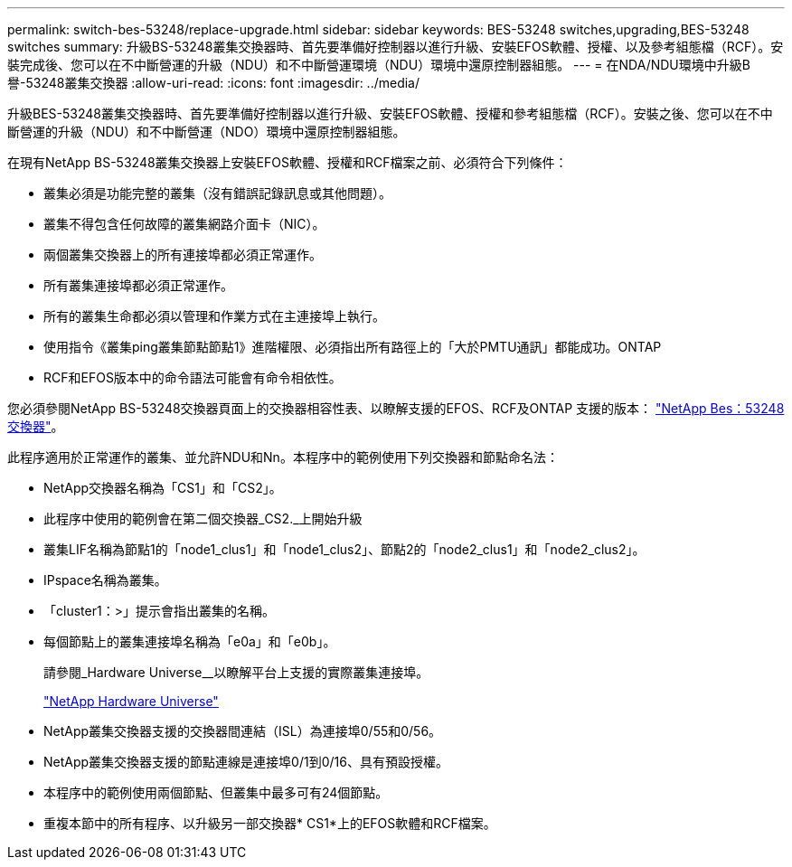 ---
permalink: switch-bes-53248/replace-upgrade.html 
sidebar: sidebar 
keywords: BES-53248 switches,upgrading,BES-53248 switches 
summary: 升級BS-53248叢集交換器時、首先要準備好控制器以進行升級、安裝EFOS軟體、授權、以及參考組態檔（RCF）。安裝完成後、您可以在不中斷營運的升級（NDU）和不中斷營運環境（NDU）環境中還原控制器組態。 
---
= 在NDA/NDU環境中升級B譽-53248叢集交換器
:allow-uri-read: 
:icons: font
:imagesdir: ../media/


[role="lead"]
升級BES-53248叢集交換器時、首先要準備好控制器以進行升級、安裝EFOS軟體、授權和參考組態檔（RCF）。安裝之後、您可以在不中斷營運的升級（NDU）和不中斷營運（NDO）環境中還原控制器組態。

在現有NetApp BS-53248叢集交換器上安裝EFOS軟體、授權和RCF檔案之前、必須符合下列條件：

* 叢集必須是功能完整的叢集（沒有錯誤記錄訊息或其他問題）。
* 叢集不得包含任何故障的叢集網路介面卡（NIC）。
* 兩個叢集交換器上的所有連接埠都必須正常運作。
* 所有叢集連接埠都必須正常運作。
* 所有的叢集生命都必須以管理和作業方式在主連接埠上執行。
* 使用指令《叢集ping叢集節點節點1》進階權限、必須指出所有路徑上的「大於PMTU通訊」都能成功。ONTAP
* RCF和EFOS版本中的命令語法可能會有命令相依性。


您必須參閱NetApp BS-53248交換器頁面上的交換器相容性表、以瞭解支援的EFOS、RCF及ONTAP 支援的版本： http://mysupport.netapp.com/site["NetApp Bes：53248交換器"^]。

此程序適用於正常運作的叢集、並允許NDU和Nn。本程序中的範例使用下列交換器和節點命名法：

* NetApp交換器名稱為「CS1」和「CS2」。
* 此程序中使用的範例會在第二個交換器_CS2._上開始升級
* 叢集LIF名稱為節點1的「node1_clus1」和「node1_clus2」、節點2的「node2_clus1」和「node2_clus2」。
* IPspace名稱為叢集。
* 「cluster1：>」提示會指出叢集的名稱。
* 每個節點上的叢集連接埠名稱為「e0a」和「e0b」。
+
請參閱_Hardware Universe__以瞭解平台上支援的實際叢集連接埠。

+
https://hwu.netapp.com/Home/Index["NetApp Hardware Universe"^]

* NetApp叢集交換器支援的交換器間連結（ISL）為連接埠0/55和0/56。
* NetApp叢集交換器支援的節點連線是連接埠0/1到0/16、具有預設授權。
* 本程序中的範例使用兩個節點、但叢集中最多可有24個節點。
* 重複本節中的所有程序、以升級另一部交換器* CS1*上的EFOS軟體和RCF檔案。

